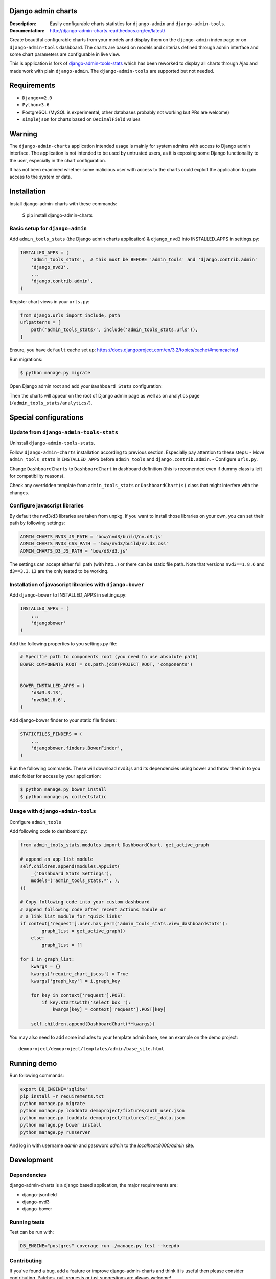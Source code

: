 ===================
Django admin charts
===================

:Description: Easily configurable charts statistics for ``django-admin`` and ``django-admin-tools``.
:Documentation: http://django-admin-charts.readthedocs.org/en/latest/

.. image:: https://github.com/PetrDlouhy/django-admin-charts/actions/workflows/main.yml/badge.svg?branch=master
    :target: https://github.com/PetrDlouhy/django-admin-charts/actions/workflows/main.yml

.. image:: https://img.shields.io/pypi/v/django-admin-charts.svg
  :target: https://pypi.python.org/pypi/django-admin-charts/
  :alt: Latest Version

.. image:: https://img.shields.io/pypi/dm/django-admin-charts.svg
  :target: https://pypi.python.org/pypi/django-admin-charts/
  :alt: Downloads

.. image:: https://img.shields.io/pypi/pyversions/django-admin-charts.svg
  :target: https://pypi.python.org/pypi/django-admin-charts/
  :alt: Supported Python versions

.. image:: https://img.shields.io/pypi/l/django-admin-charts.svg
  :target: https://pypi.python.org/pypi/django-admin-charts/
  :alt: License

.. inclusion-marker-do-not-remove

Create beautiful configurable charts from your models and display them on the ``django-admin`` index page or on ``django-admin-tools`` dashboard.
The charts are based on models and criterias defined through admin interface and some chart parameters are configurable in live view.

This is application is fork of `django-admin-tools-stats <https://github.com/areski/django-admin-tools-stats/>`_ which has been reworked to display all charts through Ajax and made work with plain ``django-admin``. The ``django-admin-tools`` are supported but not needed.

.. image:: https://github.com/PetrDlouhy/django-admin-charts/raw/master/docs/source/_static/stacked_area_chart.png
.. image:: https://github.com/PetrDlouhy/django-admin-charts/raw/master/docs/source/_static/bar_chart.png
.. image:: https://github.com/PetrDlouhy/django-admin-charts/raw/master/docs/source/_static/aoe_chart.png

============
Requirements
============

* ``Django>=2.0``
* ``Python>3.6``
* PostgreSQL (MySQL is experimental, other databases probably not working but PRs are welcome)
* ``simplejson`` for charts based on ``DecimalField`` values

=======
Warning
=======

The ``django-admin-charts`` application intended usage is mainly for system admins with access to Django admin interface.
The application is not intended to be used by untrusted users, as it is exposing some Django functionality to the user, especially in the chart configuration.

It has not been examined whether some malicious user with access to the charts could exploit the application to gain access to the system or data.


============
Installation
============

Install django-admin-charts with these commands:

    $ pip install django-admin-charts



Basic setup for ``django-admin``
--------------------------------

Add ``admin_tools_stats`` (the Django admin charts application) & ``django_nvd3`` into INSTALLED_APPS in settings.py:

.. code:: python

    INSTALLED_APPS = (
        'admin_tools_stats',  # this must be BEFORE 'admin_tools' and 'django.contrib.admin'
        'django_nvd3',
        ...
        'django.contrib.admin',
    )

Register chart views in your ``urls.py``:

.. code:: python

    from django.urls import include, path
    urlpatterns = [
        path('admin_tools_stats/', include('admin_tools_stats.urls')),
    ]

Ensure, you have ``default`` cache set up: https://docs.djangoproject.com/en/3.2/topics/cache/#memcached

Run migrations:

.. code:: sh

    $ python manage.py migrate

Open Django admin root and add your ``Dashboard Stats`` configuration:

.. image:: https://github.com/PetrDlouhy/django-admin-charts/raw/master/docs/source/_static/Sn%C3%ADmek%20obrazovky_2022-03-04_17-29-58.png
.. image:: https://github.com/PetrDlouhy/django-admin-charts/raw/master/docs/source/_static/Sn%C3%ADmek%20obrazovky_2022-03-04_17-31-16.png

Then the charts will appear on the root of Django admin page as well as on analytics page (``/admin_tools_stats/analytics/``).

======================
Special configurations
======================

Update from ``django-admin-tools-stats``
----------------------------------------

Uninstall ``django-admin-tools-stats``.

Follow ``django-admin-charts`` installation according to previous section. Especially pay attention to these steps:
- Move ``admin_tools_stats`` in ``INSTALLED_APPS`` before ``admin_tools`` and ``django.contrib.admin``.
- Configure ``urls.py``.

Change ``DashboardCharts`` to ``DashboardChart`` in dashboard definition (this is recomended even if dummy class is left for compatibility reasons).

Check any overridden template from ``admin_tools_stats`` or ``DashboardChart(s)`` class that might interfere with the changes.

Configure javascript libraries
----------------------------------------------------------

By default the nvd3/d3 libraries are taken from unpkg.
If you want to install those libraries on your own, you can set their path by following settings:

.. code:: python

   ADMIN_CHARTS_NVD3_JS_PATH = 'bow/nvd3/build/nv.d3.js'
   ADMIN_CHARTS_NVD3_CSS_PATH = 'bow/nvd3/build/nv.d3.css'
   ADMIN_CHARTS_D3_JS_PATH = 'bow/d3/d3.js'

The settings can accept either full path (with http...) or there can be static file path.
Note that versions ``nvd3==1.8.6`` and ``d3==3.3.13`` are the only tested to be working.


Installation of javascript libraries with ``django-bower``
----------------------------------------------------------

Add ``django-bower`` to INSTALLED_APPS in settings.py:

.. code:: python

    INSTALLED_APPS = (
        ...
        'djangobower'
    )

Add the following properties to you settings.py file:

.. code:: python

    # Specifie path to components root (you need to use absolute path)
    BOWER_COMPONENTS_ROOT = os.path.join(PROJECT_ROOT, 'components')


    BOWER_INSTALLED_APPS = (
        'd3#3.3.13',
        'nvd3#1.8.6',
    )

Add django-bower finder to your static file finders:

.. code:: python

    STATICFILES_FINDERS = (
        ...
        'djangobower.finders.BowerFinder',
    )

Run the following commands. These will download nvd3.js and its dependencies using bower and throw them in to you static folder for access by your application:

.. code:: sh

    $ python manage.py bower_install
    $ python manage.py collectstatic



Usage with ``django-admin-tools``
----------------------------------

Configure ``admin_tools``

Add following code to dashboard.py:

.. code:: python

    from admin_tools_stats.modules import DashboardChart, get_active_graph

    # append an app list module
    self.children.append(modules.AppList(
        _('Dashboard Stats Settings'),
        models=('admin_tools_stats.*', ),
    ))

    # Copy following code into your custom dashboard
    # append following code after recent actions module or
    # a link list module for "quick links"
    if context['request'].user.has_perm('admin_tools_stats.view_dashboardstats'):
            graph_list = get_active_graph()
        else:
            graph_list = []

    for i in graph_list:
        kwargs = {}
        kwargs['require_chart_jscss'] = True
        kwargs['graph_key'] = i.graph_key

        for key in context['request'].POST:
            if key.startswith('select_box_'):
                kwargs[key] = context['request'].POST[key]

        self.children.append(DashboardChart(**kwargs))


You may also need to add some includes to your template admin base, see an example on the demo project::

    demoproject/demoproject/templates/admin/base_site.html


============
Running demo
============

Run following commands:

.. code:: sh

   export DB_ENGINE='sqlite'
   pip install -r requirements.txt
   python manage.py migrate
   python manage.py loaddata demoproject/fixtures/auth_user.json
   python manage.py loaddata demoproject/fixtures/test_data.json
   python manage.py bower install
   python manage.py runserver

And log in with username `admin` and password `admin` to the `localhost:8000/admin` site.

===========
Development
===========

Dependencies
------------

django-admin-charts is a django based application, the major requirements are:

- django-jsonfield
- django-nvd3
- django-bower


Running tests
-------------

Test can be run with:

.. code:: sh

    DB_ENGINE="postgres" coverage run ./manage.py test --keepdb


Contributing
------------

If you've found a bug, add a feature or improve django-admin-charts and
think it is useful then please consider contributing.
Patches, pull requests or just suggestions are always welcome!

Source code: http://github.com/PetrDlouhy/django-admin-charts

Bug tracker: https://github.com/PetrDlouhy/django-admin-charts/issues


Debugging charts
----------------

For chart data view (/admin_tools_stats/chart_data/payments/) the URL query
parameter `&debug=True` can be added, in order to get Django debug page or
Django debug toolbar.


Documentation
-------------

Documentation is available on 'Read the Docs':
http://readthedocs.org/docs/django-admin-charts/


License
-------

django-admin-charts is licensed under MIT, see ``MIT-LICENSE.txt``.
